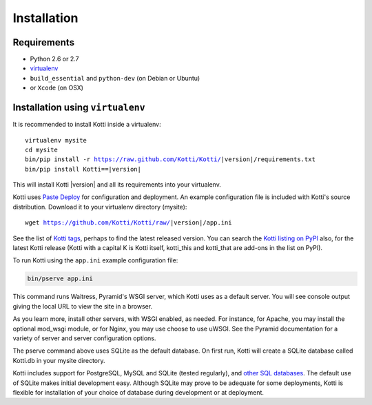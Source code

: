 .. _installation:

Installation
============

Requirements
------------

- Python 2.6 or 2.7
- virtualenv_
- ``build_essential`` and ``python-dev`` (on Debian or Ubuntu)
- or ``Xcode`` (on OSX)

Installation using ``virtualenv``
---------------------------------

It is recommended to install Kotti inside a virtualenv:

.. parsed-literal::

  virtualenv mysite
  cd mysite
  bin/pip install -r https://raw.github.com/Kotti/Kotti/|version|/requirements.txt
  bin/pip install Kotti==|version|

This will install Kotti |version| and all its requirements into your
virtualenv.

Kotti uses `Paste Deploy`_ for configuration and deployment.  An
example configuration file is included with Kotti's source
distribution.  Download it to your virtualenv directory (mysite):

.. parsed-literal::

  wget https://github.com/Kotti/Kotti/raw/|version|/app.ini

See the list of `Kotti tags`_, perhaps to find the latest released
version. You can search the `Kotti listing on PyPI`_ also, for the
latest Kotti release (Kotti with a capital K is Kotti itself,
kotti_this and kotti_that are add-ons in the list on PyPI).

.. _Kotti tags: https://github.com/Kotti/Kotti/tags
.. _Kotti listing on PyPI: https://pypi.python.org/pypi?%3Aaction=search&term=kotti&submit=search

To run Kotti using the ``app.ini`` example configuration file:

.. code-block:: bash

  bin/pserve app.ini

This command runs Waitress, Pyramid's WSGI server, which Kotti uses as a
default server.  You will see console output giving the local URL to view the
site in a browser.

As you learn more, install other servers, with WSGI enabled, as needed. For
instance, for Apache, you may install the optional mod_wsgi module, or for
Nginx, you may use choose to use uWSGI.  See the Pyramid documentation for a
variety of server and server configuration options.

The pserve command above uses SQLite as the default database. On first run,
Kotti will create a SQLite database called Kotti.db in your mysite directory.

Kotti includes support for PostgreSQL, MySQL and SQLite (tested regularly), and
`other SQL databases`_. The default use of SQLite makes initial development
easy.  Although SQLite may prove to be adequate for some deployments, Kotti is
flexible for installation of your choice of database during development or at
deployment.

.. _other SQL databases: http://www.sqlalchemy.org/docs/core/engines.html#supported-databases
.. _virtualenv: http://pypi.python.org/pypi/virtualenv
.. _Paste Deploy: http://pythonpaste.org/deploy/#the-config-file
